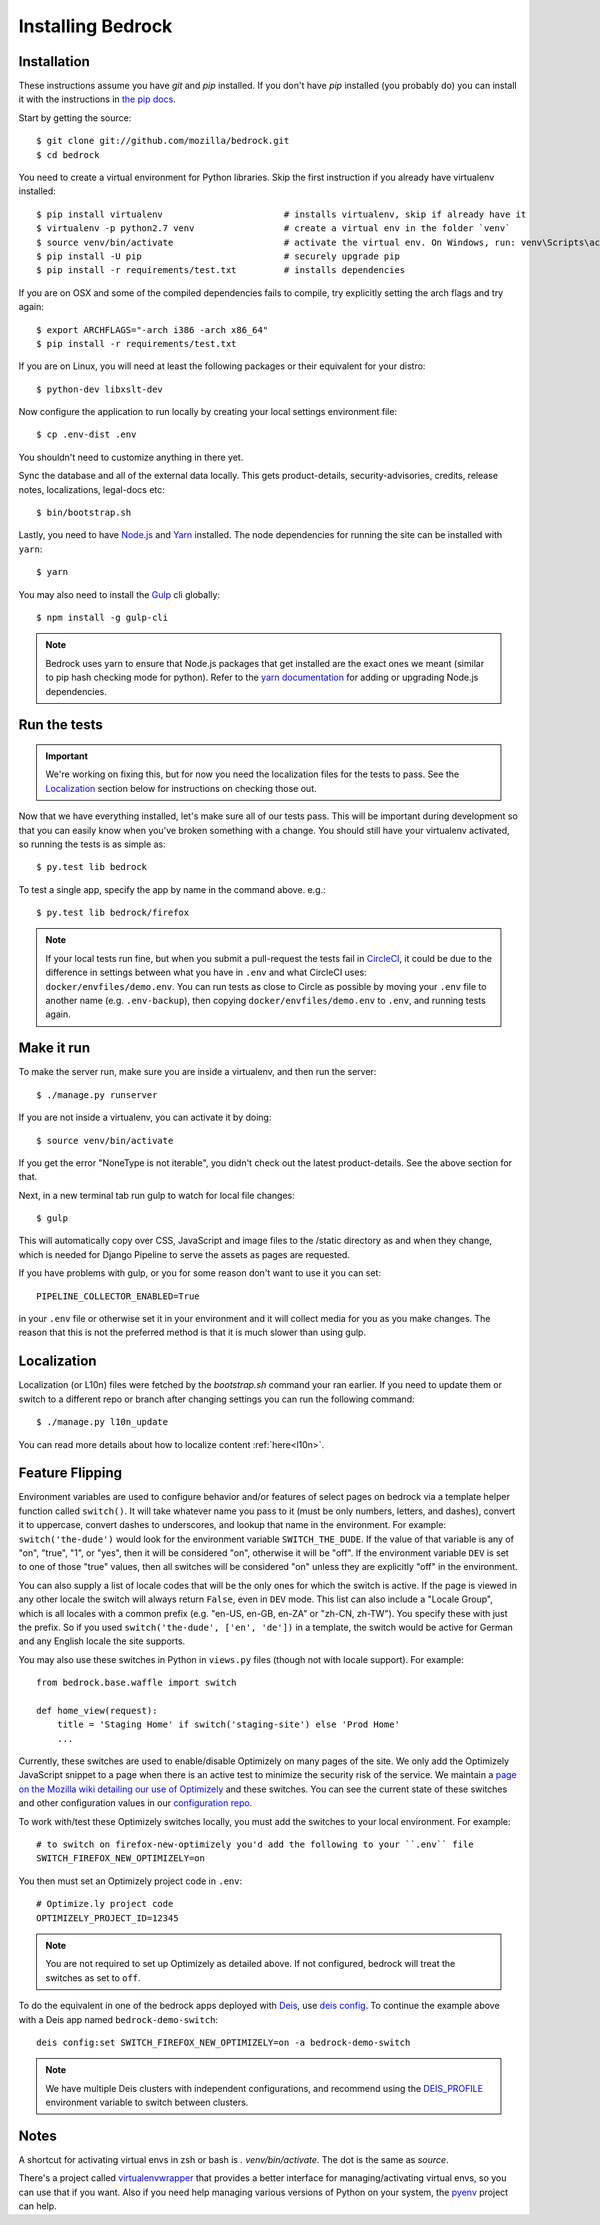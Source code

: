 .. This Source Code Form is subject to the terms of the Mozilla Public
.. License, v. 2.0. If a copy of the MPL was not distributed with this
.. file, You can obtain one at http://mozilla.org/MPL/2.0/.

.. _install:

==================
Installing Bedrock
==================

Installation
------------

These instructions assume you have `git` and `pip` installed. If you don't have `pip` installed
(you probably do) you can install it with the instructions in `the pip docs <https://pip.pypa.io/en/stable/installing/>`_.

Start by getting the source::

    $ git clone git://github.com/mozilla/bedrock.git
    $ cd bedrock

You need to create a virtual environment for Python libraries. Skip the first instruction if you already have virtualenv installed::

    $ pip install virtualenv                       # installs virtualenv, skip if already have it
    $ virtualenv -p python2.7 venv                 # create a virtual env in the folder `venv`
    $ source venv/bin/activate                     # activate the virtual env. On Windows, run: venv\Scripts\activate.bat
    $ pip install -U pip                           # securely upgrade pip
    $ pip install -r requirements/test.txt         # installs dependencies

If you are on OSX and some of the compiled dependencies fails to compile, try explicitly setting the arch flags and try again::

    $ export ARCHFLAGS="-arch i386 -arch x86_64"
    $ pip install -r requirements/test.txt

If you are on Linux, you will need at least the following packages or their equivalent for your distro::

    $ python-dev libxslt-dev

Now configure the application to run locally by creating your local settings environment file::

    $ cp .env-dist .env

You shouldn't need to customize anything in there yet.

Sync the database and all of the external data locally. This gets product-details, security-advisories,
credits, release notes, localizations, legal-docs etc::

    $ bin/bootstrap.sh

Lastly, you need to have `Node.js <https://nodejs.org/>`_ and
`Yarn <https://yarnpkg.com/>`_ installed. The node
dependencies for running the site can be installed with ``yarn``::

    $ yarn

You may also need to install the `Gulp <http://gulpjs.com/>`_ cli globally::

    $ npm install -g gulp-cli

.. note::

    Bedrock uses yarn to ensure that Node.js
    packages that get installed are the exact ones we meant (similar to pip hash checking mode for python). Refer
    to the `yarn documentation <https://yarnpkg.com/en/docs/yarn-workflow>`_
    for adding or upgrading Node.js dependencies.

.. _run-python-tests:

Run the tests
-------------

.. Important::

    We're working on fixing this, but for now you need the localization files for the tests to pass.
    See the `Localization`_ section below for instructions on checking those out.

Now that we have everything installed, let's make sure all of our tests pass.
This will be important during development so that you can easily know when
you've broken something with a change. You should still have your virtualenv
activated, so running the tests is as simple as::

    $ py.test lib bedrock

To test a single app, specify the app by name in the command above. e.g.::

    $ py.test lib bedrock/firefox

.. note::

    If your local tests run fine, but when you submit a pull-request the tests fail in
    `CircleCI <https://circleci.com/gh/mozilla/bedrock>`_, it could be due to the
    difference in settings between what you have in ``.env``
    and what CircleCI uses: ``docker/envfiles/demo.env``. You can run tests as close to Circle
    as possible by moving your ``.env`` file to another name (e.g. ``.env-backup``), then
    copying ``docker/envfiles/demo.env`` to ``.env``, and running tests again.

Make it run
-----------

To make the server run, make sure you are inside a virtualenv, and then
run the server::

    $ ./manage.py runserver

If you are not inside a virtualenv, you can activate it by doing::

    $ source venv/bin/activate

If you get the error "NoneType is not iterable", you didn't check out the latest product-details. See the above section for that.

Next, in a new terminal tab run gulp to watch for local file changes::

    $ gulp

This will automatically copy over CSS, JavaScript and image files to the /static directory as and when they change, which is needed for Django Pipeline to serve the assets as pages are requested.

If you have problems with gulp, or you for some reason don't want to use it you can set::

    PIPELINE_COLLECTOR_ENABLED=True

in your ``.env`` file or otherwise set it in your environment and it will collect media for you as you make changes. The reason that this is not the preferred method is that it is much slower than using gulp.

Localization
------------

Localization (or L10n) files were fetched by the `bootstrap.sh` command your ran earlier.
If you need to update them or switch to a different repo or branch after changing settings
you can run the following command::

    $ ./manage.py l10n_update

You can read more details about how to localize content :ref:`here<l10n>`.

Feature Flipping
----------------

Environment variables are used to configure behavior and/or features of select pages on bedrock
via a template helper function called ``switch()``. It will take whatever name you pass to it
(must be only numbers, letters, and dashes), convert it to uppercase, convert dashes to underscores,
and lookup that name in the environment. For example: ``switch('the-dude')`` would look for the
environment variable ``SWITCH_THE_DUDE``. If the value of that variable is any of "on", "true", "1", or
"yes", then it will be considered "on", otherwise it will be "off". If the environment variable ``DEV``
is set to one of those "true" values, then all switches will be considered "on" unless they are
explicitly "off" in the environment.

You can also supply a list of locale codes that will be the only ones for which the switch is active.
If the page is viewed in any other locale the switch will always return ``False``, even in ``DEV``
mode. This list can also include a "Locale Group", which is all locales with a common prefix
(e.g. "en-US, en-GB, en-ZA" or "zh-CN, zh-TW"). You specify these with just the prefix. So if you
used ``switch('the-dude', ['en', 'de'])`` in a template, the switch would be active for German and
any English locale the site supports.

You may also use these switches in Python in ``views.py`` files (though not with locale support).
For example::

    from bedrock.base.waffle import switch

    def home_view(request):
        title = 'Staging Home' if switch('staging-site') else 'Prod Home'
        ...

Currently, these switches are used to enable/disable Optimizely on many pages of the site. We only add
the Optimizely JavaScript snippet to a page when there is an active test to minimize the security risk
of the service. We maintain a `page on the Mozilla wiki detailing our use of Optimizely
<https://wiki.mozilla.org/Mozilla.org/Optimizely>`_ and these switches. You can see the current state of
these switches and other configuration values in our `configuration repo <https://mozmeao.github.io/www-config/configs/>`_.

To work with/test these Optimizely switches locally, you must add the switches to your local environment. For example::

    # to switch on firefox-new-optimizely you'd add the following to your ``.env`` file
    SWITCH_FIREFOX_NEW_OPTIMIZELY=on

You then must set an Optimizely project code in ``.env``::

    # Optimize.ly project code
    OPTIMIZELY_PROJECT_ID=12345

.. note::

    You are not required to set up Optimizely as detailed above. If not configured,
    bedrock will treat the switches as set to ``off``.

To do the equivalent in one of the bedrock apps deployed with `Deis <http://deis.io/>`_, use `deis config <http://docs.deis.io/en/latest/using_deis/config-application/>`_. To continue the example above with a Deis app named ``bedrock-demo-switch``::

    deis config:set SWITCH_FIREFOX_NEW_OPTIMIZELY=on -a bedrock-demo-switch

.. note::

    We have multiple Deis clusters with independent configurations, and recommend using the `DEIS_PROFILE <http://docs.deis.io/en/latest/using_deis/install-client/#multiple-profile-support>`_ environment variable to switch between clusters.



Notes
-----

A shortcut for activating virtual envs in zsh or bash is `. venv/bin/activate`. The dot is the same as `source`.

There's a project called `virtualenvwrapper <http://www.doughellmann.com/docs/virtualenvwrapper/>`_ that provides a better interface for managing/activating virtual envs, so you can use that if you want.
Also if you need help managing various versions of Python on your system, the `pyenv <https://github.com/pyenv/pyenv>`_ project can help.
